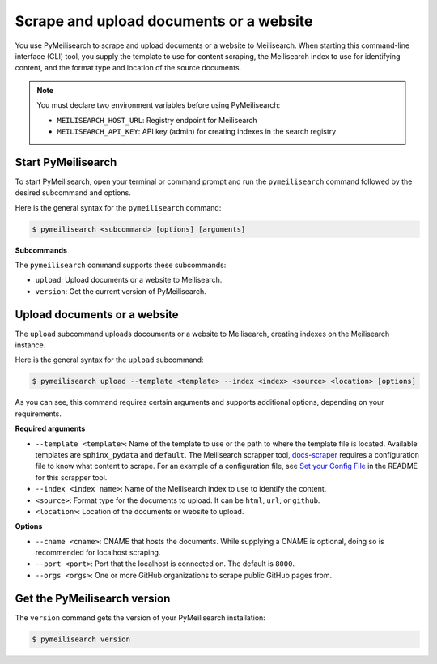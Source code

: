 

Scrape and upload documents or a website
########################################

You use PyMeilisearch to scrape and upload documents or a website to Meilisearch.
When starting this command-line interface (CLI) tool, you supply the template
to use for content scraping, the Meilisearch index to use for identifying content,
and the format type and location of the source documents.

.. note::
   You must declare two environment variables before using PyMeilisearch:

   - ``MEILISEARCH_HOST_URL``: Registry endpoint for Meilisearch
   - ``MEILISEARCH_API_KEY``: API key (admin) for creating indexes in the search registry


Start PyMeilisearch
===================
To start PyMeilisearch, open your terminal or command prompt and run the
``pymeilisearch`` command followed by the desired subcommand and options.

Here is the general syntax for the ``pymeilisearch`` command:

.. code-block:: console

    $ pymeilisearch <subcommand> [options] [arguments]


**Subcommands**

The ``pymeilisearch`` command supports these subcommands:

- ``upload``: Upload documents or a website to Meilisearch.
- ``version``: Get the current version of PyMeilisearch.


Upload documents or a website
=============================

The ``upload`` subcommand uploads docouments or a website to Meilisearch,
creating indexes on the Meilisearch instance.


Here is the general syntax for the ``upload`` subcommand:

.. code-block:: console

    $ pymeilisearch upload --template <template> --index <index> <source> <location> [options]

As you can see, this command requires certain arguments and supports additional options, depending
on your requirements.


**Required arguments**

- ``--template <template>``: Name of the template to use or the path to where the
  template file is located. Available templates are ``sphinx_pydata`` and ``default``.
  The Meilisearch scrapper tool, `docs-scraper <https://github.com/meilisearch/docs-scraper>`_
  requires a configuration file to know what content to scrape. For an example of a
  configuration file, see `Set your Config File <https://github.com/meilisearch/docs-scraper#set-your-config-file>`_
  in the README for this scrapper tool.
- ``--index <index name>``: Name of the Meilisearch index to use to identify the content.
- ``<source>``: Format type for the documents to upload. It can be ``html``, ``url``, or ``github``.
- ``<location>``: Location of the documents or website to upload.


**Options**

- ``--cname <cname>``: CNAME that hosts the documents. While supplying a CNAME
  is optional, doing so is recommended for localhost scraping.
- ``--port <port>``: Port that the localhost is connected on. The default is ``8000``.
- ``--orgs <orgs>``: One or more GitHub organizations to scrape public GitHub pages from.


Get the PyMeilisearch version
=============================

The ``version`` command gets the version of your PyMeilisearch installation:

.. code-block:: console

    $ pymeilisearch version

